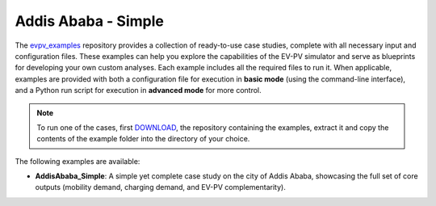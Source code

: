 Addis Ababa - Simple
====================

The `evpv_examples <https://github.com/evpv-simulator/evpv-examples>`_ repository provides a collection of ready-to-use case studies, complete with all necessary input and configuration files. These examples can help you explore the capabilities of the EV-PV simulator and serve as blueprints for developing your own custom analyses. Each example includes all the required files to run it. When applicable, examples are provided with both a configuration file for execution in **basic mode** (using the command-line interface), and a Python run script for execution in **advanced mode** for more control.

.. note::
    To run one of the cases, first `DOWNLOAD <https://github.com/evpv-simulator/evpv-examples/archive/refs/heads/main.zip>`_, the repository containing the examples, extract it and copy the contents of the example folder into the directory of your choice.
    
The following examples are available:

- **AddisAbaba_Simple**: A simple yet complete case study on the city of Addis Ababa, showcasing the full set of core outputs (mobility demand, charging demand, and EV-PV complementarity). 


